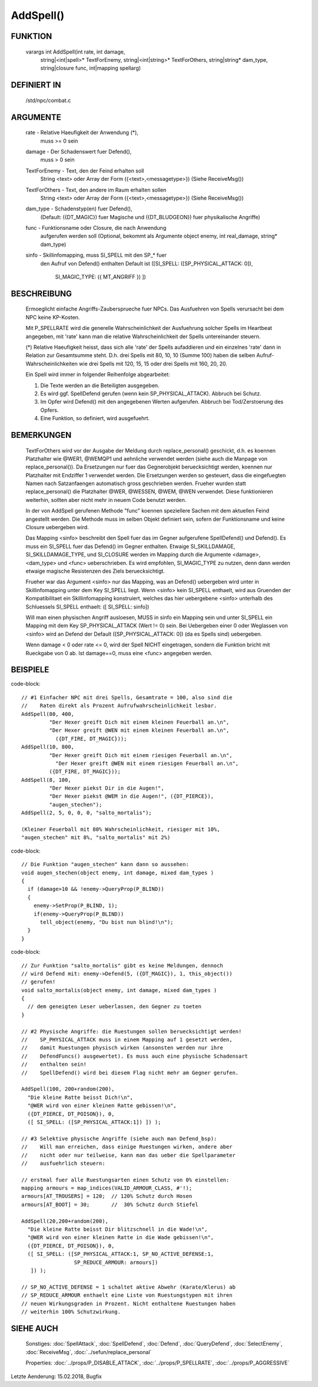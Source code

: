 AddSpell()
==========

FUNKTION
--------

  varargs int AddSpell(int rate, int damage,
    string|<int|spell>* TextForEnemy, string|<int|string>* TextForOthers,
    string|string* dam_type, string|closure func, int|mapping spellarg)

DEFINIERT IN
------------

  /std/npc/combat.c

ARGUMENTE
---------

  rate          - Relative Haeufigkeit der Anwendung (*),
                  muss >= 0 sein

  damage        - Der Schadenswert fuer Defend(),
                  muss > 0 sein

  TextForEnemy  - Text, den der Feind erhalten soll
                  String <text> oder
                  Array der Form ({<text>,<messagetype>})
                  (Siehe ReceiveMsg())

  TextForOthers - Text, den andere im Raum erhalten sollen
                  String <text> oder
                  Array der Form ({<text>,<messagetype>})
                  (Siehe ReceiveMsg())

  dam_type      - Schadenstyp(en) fuer Defend(),
                  (Default: ({DT_MAGIC}) fuer Magische und ({DT_BLUDGEON})
                  fuer physikalische Angriffe)

  func          - Funktionsname oder Closure, die nach Anwendung
                  aufgerufen werden soll
                  (Optional, bekommt als Argumente object enemy, 
                  int real_damage, string* dam_type)

  sinfo         - Skillinfomapping, muss SI_SPELL mit den SP_* fuer
                  den Aufruf von Defend() enthalten
                  Default ist ([SI_SPELL: ([SP_PHYSICAL_ATTACK: 0]),
                                SI_MAGIC_TYPE: ({ MT_ANGRIFF }) ])

BESCHREIBUNG
------------

  Ermoeglicht einfache Angriffs-Zaubersprueche fuer NPCs. Das Ausfuehren von
  Spells verursacht bei dem NPC keine KP-Kosten.

  Mit P_SPELLRATE wird die generelle Wahrscheinlichkeit der Ausfuehrung
  solcher Spells im Heartbeat angegeben, mit 'rate' kann man die relative
  Wahrscheinlichkeit der Spells untereinander steuern.

  (*) Relative Haeufigkeit heisst, dass sich alle 'rate' der Spells
  aufaddieren und ein einzelnes 'rate' dann in Relation zur Gesamtsumme
  steht. D.h. drei Spells mit 80, 10, 10 (Summe 100) haben die selben
  Aufruf-Wahrscheinlichkeiten wie drei Spells mit 120, 15, 15 oder drei
  Spells mit 160, 20, 20.

  Ein Spell wird immer in folgender Reihenfolge abgearbeitet:

  1. Die Texte werden an die Beteiligten ausgegeben.
  2. Es wird ggf. SpellDefend gerufen (wenn kein SP_PHYSICAL_ATTACK).
     Abbruch bei Schutz.
  3. Im Opfer wird Defend() mit den angegebenen Werten aufgerufen.
     Abbruch bei Tod/Zerstoerung des Opfers.
  4. Eine Funktion, so definiert, wird ausgefuehrt.

BEMERKUNGEN
-----------

  TextForOthers wird vor der Ausgabe der Meldung durch replace_personal()
  geschickt, d.h. es koennen Platzhalter wie @WER1, @WEMQP1 und aehnliche
  verwendet werden (siehe auch die Manpage von replace_personal()).
  Da Ersetzungen nur fuer das Gegnerobjekt beruecksichtigt werden, koennen
  nur Platzhalter mit Endziffer 1 verwendet werden. Die Ersetzungen werden
  so gesteuert, dass die eingefuegten Namen nach Satzanfaengen automatisch
  gross geschrieben werden.
  Frueher wurden statt replace_personal() die Platzhalter @WER, @WESSEN, 
  @WEM, @WEN verwendet. Diese funktionieren weiterhin, sollten aber nicht 
  mehr in neuem Code benutzt werden.

  In der von AddSpell gerufenen Methode "func" koennen speziellere
  Sachen mit dem aktuellen Feind angestellt werden. Die Methode
  muss im selben Objekt definiert sein, sofern der Funktionsname und
  keine Closure uebergeben wird.

  Das Mapping <sinfo> beschreibt den Spell fuer das im Gegner aufgerufene
  SpellDefend() und Defend(). Es muss ein SI_SPELL fuer das Defend() im
  Gegner enthalten. Etwaige SI_SKILLDAMAGE, SI_SKILLDAMAGE_TYPE, und
  SI_CLOSURE werden im Mapping durch die Argumente <damage>, <dam_type> und
  <func> ueberschrieben.
  Es wird empfohlen, SI_MAGIC_TYPE zu nutzen, denn dann werden etwaige
  magische Resistenzen des Ziels beruecksichtigt.

  Frueher war das Argument <sinfo> nur das Mapping, was an Defend() uebergeben
  wird unter in Skillinfomapping unter dem Key SI_SPELL liegt. Wenn <sinfo>
  kein SI_SPELL enthaelt, wird aus Gruenden der Kompatibilitaet ein
  Skillinfomapping konstruiert, welches das hier uebergebene <sinfo> unterhalb
  des Schluessels SI_SPELL enthaelt: ([ SI_SPELL: sinfo])

  Will man einen physischen Angriff ausloesen, MUSS in sinfo ein Mapping sein
  und unter SI_SPELL ein Mapping mit dem Key SP_PHYSICAL_ATTACK (Wert != 0)
  sein.
  Bei Uebergeben einer 0 oder Weglassen von <sinfo> wird an Defend der Default
  ([SP_PHYSICAL_ATTACK: 0]) (da es Spells sind) uebergeben.

  Wenn damage < 0 oder rate <= 0, wird der Spell NICHT eingetragen, sondern
  die Funktion bricht mit Rueckgabe von 0 ab. Ist damage==0, muss eine <func>
  angegeben werden.

BEISPIELE
---------
code-block::

  // #1 Einfacher NPC mit drei Spells, Gesamtrate = 100, also sind die
  //    Raten direkt als Prozent Aufrufwahrscheinlichkeit lesbar.
  AddSpell(80, 400,
           "Der Hexer greift Dich mit einem kleinen Feuerball an.\n",
           "Der Hexer greift @WEN mit einem kleinen Feuerball an.\n",
             ({DT_FIRE, DT_MAGIC}));
  AddSpell(10, 800,
           "Der Hexer greift Dich mit einem riesigen Feuerball an.\n",
             "Der Hexer greift @WEN mit einem riesigen Feuerball an.\n",
           ({DT_FIRE, DT_MAGIC}));
  AddSpell(8, 100,
           "Der Hexer piekst Dir in die Augen!",
           "Der Hexer piekst @WEM in die Augen!", ({DT_PIERCE}),
           "augen_stechen");
  AddSpell(2, 5, 0, 0, 0, "salto_mortalis");

  (Kleiner Feuerball mit 80% Wahrscheinlichkeit, riesiger mit 10%,
  "augen_stechen" mit 8%, "salto_mortalis" mit 2%)

code-block::

  // Die Funktion "augen_stechen" kann dann so aussehen:
  void augen_stechen(object enemy, int damage, mixed dam_types )
  {
    if (damage>10 && !enemy->QueryProp(P_BLIND))
    {
      enemy->SetProp(P_BLIND, 1);
      if(enemy->QueryProp(P_BLIND))
        tell_object(enemy, "Du bist nun blind!\n");
    }
  }

code-block::

  // Zur Funktion "salto_mortalis" gibt es keine Meldungen, dennoch
  // wird Defend mit: enemy->Defend(5, ({DT_MAGIC}), 1, this_object())
  // gerufen!
  void salto_mortalis(object enemy, int damage, mixed dam_types )
  {
    // dem geneigten Leser ueberlassen, den Gegner zu toeten
  }

  // #2 Physische Angriffe: die Ruestungen sollen beruecksichtigt werden!
  //    SP_PHYSICAL_ATTACK muss in einem Mapping auf 1 gesetzt werden,
  //    damit Ruestungen physisch wirken (ansonsten werden nur ihre
  //    DefendFuncs() ausgewertet). Es muss auch eine physische Schadensart
  //    enthalten sein!
  //    SpellDefend() wird bei diesem Flag nicht mehr am Gegner gerufen.

  AddSpell(100, 200+random(200),
    "Die kleine Ratte beisst Dich!\n",
    "@WER wird von einer kleinen Ratte gebissen!\n",
    ({DT_PIERCE, DT_POISON}), 0,
    ([ SI_SPELL: ([SP_PHYSICAL_ATTACK:1]) ]) );

  // #3 Selektive physische Angriffe (siehe auch man Defend_bsp):
  //    Will man erreichen, dass einige Ruestungen wirken, andere aber
  //    nicht oder nur teilweise, kann man das ueber die Spellparameter
  //    ausfuehrlich steuern:

  // erstmal fuer alle Ruestungsarten einen Schutz von 0% einstellen:
  mapping armours = map_indices(VALID_ARMOUR_CLASS, #'!);
  armours[AT_TROUSERS] = 120;  // 120% Schutz durch Hosen
  armours[AT_BOOT] = 30;       //  30% Schutz durch Stiefel

  AddSpell(20,200+random(200),
    "Die kleine Ratte beisst Dir blitzschnell in die Wade!\n",
    "@WER wird von einer kleinen Ratte in die Wade gebissen!\n",
    ({DT_PIERCE, DT_POISON}), 0,
    ([ SI_SPELL: ([SP_PHYSICAL_ATTACK:1, SP_NO_ACTIVE_DEFENSE:1,
                   SP_REDUCE_ARMOUR: armours])
     ]) );

  // SP_NO_ACTIVE_DEFENSE = 1 schaltet aktive Abwehr (Karate/Klerus) ab
  // SP_REDUCE_ARMOUR enthaelt eine Liste von Ruestungstypen mit ihren
  // neuen Wirkungsgraden in Prozent. Nicht enthaltene Ruestungen haben
  // weiterhin 100% Schutzwirkung.

SIEHE AUCH
----------

  Sonstiges: :doc:`SpellAttack`, :doc:`SpellDefend`, :doc:`Defend`, 
  :doc:`QueryDefend`, :doc:`SelectEnemy`, :doc:`ReceiveMsg`, 
  :doc:`../sefun/replace_personal`

  Properties: :doc:`../props/P_DISABLE_ATTACK`, :doc:`../props/P_SPELLRATE`, :doc:`../props/P_AGGRESSIVE`


Letzte Aenderung: 15.02.2018, Bugfix
